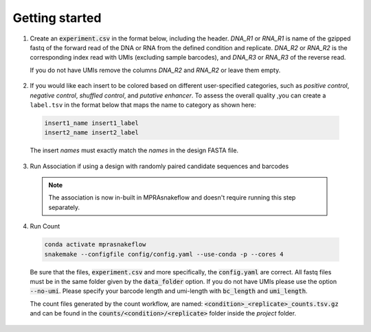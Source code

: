 .. _Getting started:


=====================
Getting started
=====================

1. Create an :code:`experiment.csv` in the format below, including the header. 
   `DNA_R1` or `RNA_R1` is name of the gzipped fastq of the forward read of the DNA or RNA from the defined condition and replicate. 
   `DNA_R2` or `RNA_R2` is the corresponding index read with UMIs (excluding sample barcodes), and 
   `DNA_R3` or `RNA_R3` of the reverse read. 
   
   If you do not have UMIs remove the columns `DNA_R2` and `RNA_R2` or leave them empty.

  .. csv-table:: experiment.csv
    :file: ../resources/sample/experiment.csv
    :widths: 5, 2, 25, 25, 25, 25, 25, 25
    :header-rows: 1

2. If you would like each insert to be colored based on different user-specified categories, such as `positive control`, `negative control`, `shuffled control`, and `putative enhancer`. To assess the overall quality ,you can create a ``label.tsv`` in the format below that maps the name to category as shown here:

  .. code-block:: text

     insert1_name insert1_label
     insert2_name insert2_label

  The insert `names` must exactly match the `names` in the design FASTA file.

3. Run Association if using a design with randomly paired candidate sequences and barcodes

  .. note:: The association is now in-built in MPRAsnakeflow and doesn't require running this step separately.

4. Run Count

  .. code-block:: bash

     conda activate mprasnakeflow
     snakemake --configfile config/config.yaml --use-conda -p --cores 4

  Be sure that the files, :code:`experiment.csv` and more specifically, the :code:`config.yaml` are correct. All fastq files must be in the same folder given by the :code:`data_folder` option. If you do not have UMIs please use the option :code:`--no-umi`. Please specify your barcode length and umi-length with :code:`bc_length` and :code:`umi_length`.

  The count files generated by the count workflow, are named: :code:`<condition>_<replicate>_counts.tsv.gz` and can be found in the :code:`counts/<condition>/<replicate>` folder inside the `project` folder.

